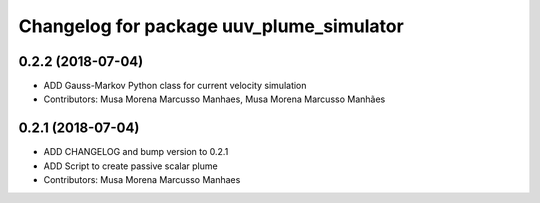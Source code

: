 ^^^^^^^^^^^^^^^^^^^^^^^^^^^^^^^^^^^^^^^^^
Changelog for package uuv_plume_simulator
^^^^^^^^^^^^^^^^^^^^^^^^^^^^^^^^^^^^^^^^^

0.2.2 (2018-07-04)
------------------
* ADD Gauss-Markov Python class for current velocity simulation
* Contributors: Musa Morena Marcusso Manhaes, Musa Morena Marcusso Manhães

0.2.1 (2018-07-04)
------------------
* ADD CHANGELOG and bump version to 0.2.1
* ADD Script to create passive scalar plume
* Contributors: Musa Morena Marcusso Manhaes
